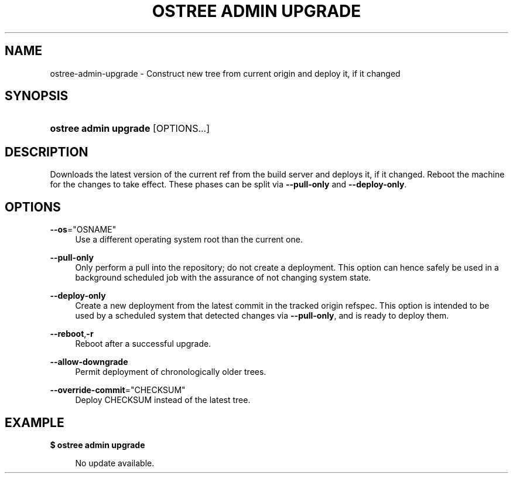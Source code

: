 '\" t
.\"     Title: ostree admin upgrade
.\"    Author: Colin Walters <walters@verbum.org>
.\" Generator: DocBook XSL Stylesheets v1.79.1 <http://docbook.sf.net/>
.\"      Date: 03/10/2017
.\"    Manual: ostree admin upgrade
.\"    Source: OSTree
.\"  Language: English
.\"
.TH "OSTREE ADMIN UPGRADE" "1" "" "OSTree" "ostree admin upgrade"
.\" -----------------------------------------------------------------
.\" * Define some portability stuff
.\" -----------------------------------------------------------------
.\" ~~~~~~~~~~~~~~~~~~~~~~~~~~~~~~~~~~~~~~~~~~~~~~~~~~~~~~~~~~~~~~~~~
.\" http://bugs.debian.org/507673
.\" http://lists.gnu.org/archive/html/groff/2009-02/msg00013.html
.\" ~~~~~~~~~~~~~~~~~~~~~~~~~~~~~~~~~~~~~~~~~~~~~~~~~~~~~~~~~~~~~~~~~
.ie \n(.g .ds Aq \(aq
.el       .ds Aq '
.\" -----------------------------------------------------------------
.\" * set default formatting
.\" -----------------------------------------------------------------
.\" disable hyphenation
.nh
.\" disable justification (adjust text to left margin only)
.ad l
.\" -----------------------------------------------------------------
.\" * MAIN CONTENT STARTS HERE *
.\" -----------------------------------------------------------------
.SH "NAME"
ostree-admin-upgrade \- Construct new tree from current origin and deploy it, if it changed
.SH "SYNOPSIS"
.HP \w'\fBostree\ admin\ upgrade\fR\ 'u
\fBostree admin upgrade\fR [OPTIONS...]
.SH "DESCRIPTION"
.PP
Downloads the latest version of the current ref from the build server and deploys it, if it changed\&. Reboot the machine for the changes to take effect\&. These phases can be split via
\fB\-\-pull\-only\fR
and
\fB\-\-deploy\-only\fR\&.
.SH "OPTIONS"
.PP
\fB\-\-os\fR="OSNAME"
.RS 4
Use a different operating system root than the current one\&.
.RE
.PP
\fB\-\-pull\-only\fR
.RS 4
Only perform a pull into the repository; do not create a deployment\&. This option can hence safely be used in a background scheduled job with the assurance of not changing system state\&.
.RE
.PP
\fB\-\-deploy\-only\fR
.RS 4
Create a new deployment from the latest commit in the tracked origin refspec\&. This option is intended to be used by a scheduled system that detected changes via
\fB\-\-pull\-only\fR, and is ready to deploy them\&.
.RE
.PP
\fB\-\-reboot\fR,\fB\-r\fR
.RS 4
Reboot after a successful upgrade\&.
.RE
.PP
\fB\-\-allow\-downgrade\fR
.RS 4
Permit deployment of chronologically older trees\&.
.RE
.PP
\fB\-\-override\-commit\fR="CHECKSUM"
.RS 4
Deploy CHECKSUM instead of the latest tree\&.
.RE
.SH "EXAMPLE"
.PP
\fB$ ostree admin upgrade\fR
.sp
.if n \{\
.RS 4
.\}
.nf
        No update available\&.
.fi
.if n \{\
.RE
.\}
